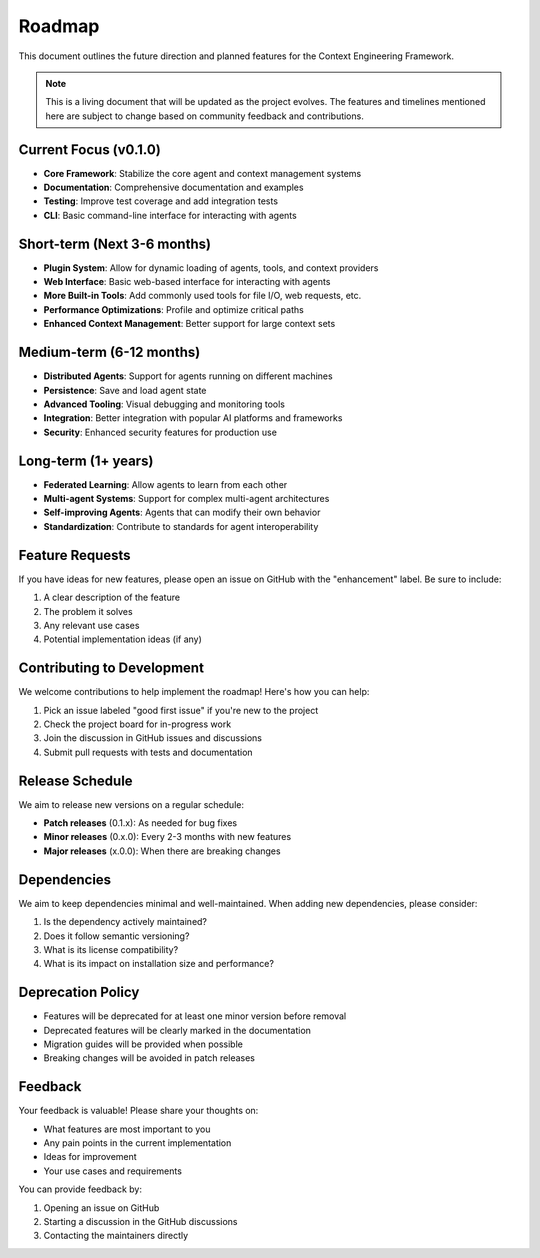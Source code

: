 .. _roadmap:

Roadmap
=======

This document outlines the future direction and planned features for the Context Engineering Framework.

.. note::
   This is a living document that will be updated as the project evolves. The features and timelines mentioned here are subject to change based on community feedback and contributions.

Current Focus (v0.1.0)
----------------------

- **Core Framework**: Stabilize the core agent and context management systems
- **Documentation**: Comprehensive documentation and examples
- **Testing**: Improve test coverage and add integration tests
- **CLI**: Basic command-line interface for interacting with agents

Short-term (Next 3-6 months)
----------------------------

- **Plugin System**: Allow for dynamic loading of agents, tools, and context providers
- **Web Interface**: Basic web-based interface for interacting with agents
- **More Built-in Tools**: Add commonly used tools for file I/O, web requests, etc.
- **Performance Optimizations**: Profile and optimize critical paths
- **Enhanced Context Management**: Better support for large context sets

Medium-term (6-12 months)
-------------------------

- **Distributed Agents**: Support for agents running on different machines
- **Persistence**: Save and load agent state
- **Advanced Tooling**: Visual debugging and monitoring tools
- **Integration**: Better integration with popular AI platforms and frameworks
- **Security**: Enhanced security features for production use

Long-term (1+ years)
--------------------

- **Federated Learning**: Allow agents to learn from each other
- **Multi-agent Systems**: Support for complex multi-agent architectures
- **Self-improving Agents**: Agents that can modify their own behavior
- **Standardization**: Contribute to standards for agent interoperability

Feature Requests
----------------

If you have ideas for new features, please open an issue on GitHub with the "enhancement" label. Be sure to include:

1. A clear description of the feature
2. The problem it solves
3. Any relevant use cases
4. Potential implementation ideas (if any)

Contributing to Development
--------------------------

We welcome contributions to help implement the roadmap! Here's how you can help:

1. Pick an issue labeled "good first issue" if you're new to the project
2. Check the project board for in-progress work
3. Join the discussion in GitHub issues and discussions
4. Submit pull requests with tests and documentation

Release Schedule
----------------

We aim to release new versions on a regular schedule:

- **Patch releases** (0.1.x): As needed for bug fixes
- **Minor releases** (0.x.0): Every 2-3 months with new features
- **Major releases** (x.0.0): When there are breaking changes

Dependencies
------------

We aim to keep dependencies minimal and well-maintained. When adding new dependencies, please consider:

1. Is the dependency actively maintained?
2. Does it follow semantic versioning?
3. What is its license compatibility?
4. What is its impact on installation size and performance?

Deprecation Policy
------------------

- Features will be deprecated for at least one minor version before removal
- Deprecated features will be clearly marked in the documentation
- Migration guides will be provided when possible
- Breaking changes will be avoided in patch releases

Feedback
--------

Your feedback is valuable! Please share your thoughts on:

- What features are most important to you
- Any pain points in the current implementation
- Ideas for improvement
- Your use cases and requirements

You can provide feedback by:

1. Opening an issue on GitHub
2. Starting a discussion in the GitHub discussions
3. Contacting the maintainers directly
